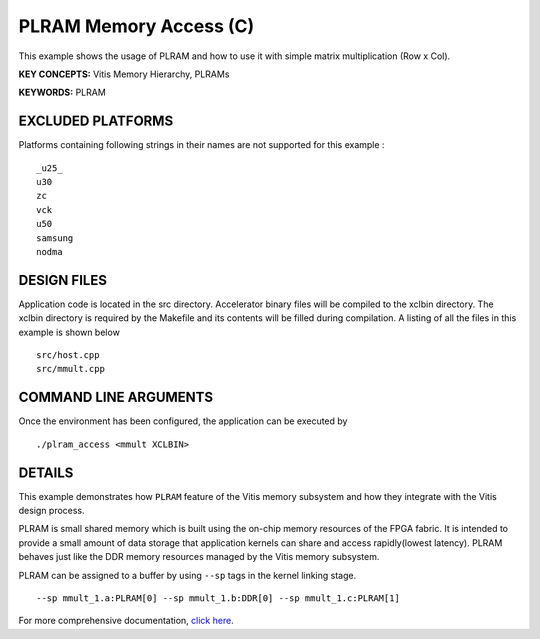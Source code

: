 PLRAM Memory Access (C)
=======================

This example shows the usage of PLRAM and how to use it with simple matrix multiplication (Row x Col).

**KEY CONCEPTS:** Vitis Memory Hierarchy, PLRAMs

**KEYWORDS:** PLRAM

EXCLUDED PLATFORMS
------------------

Platforms containing following strings in their names are not supported for this example :

::

   _u25_
   u30
   zc
   vck
   u50
   samsung
   nodma

DESIGN FILES
------------

Application code is located in the src directory. Accelerator binary files will be compiled to the xclbin directory. The xclbin directory is required by the Makefile and its contents will be filled during compilation. A listing of all the files in this example is shown below

::

   src/host.cpp
   src/mmult.cpp
   
COMMAND LINE ARGUMENTS
----------------------

Once the environment has been configured, the application can be executed by

::

   ./plram_access <mmult XCLBIN>

DETAILS
-------

This example demonstrates how ``PLRAM`` feature of the Vitis memory
subsystem and how they integrate with the Vitis design process.

PLRAM is small shared memory which is built using the on-chip memory
resources of the FPGA fabric. It is intended to provide a small amount
of data storage that application kernels can share and access
rapidly(lowest latency). PLRAM behaves just like the DDR memory
resources managed by the Vitis memory subsystem.

PLRAM can be assigned to a buffer by using ``--sp`` tags in the kernel
linking stage.

::

   --sp mmult_1.a:PLRAM[0] --sp mmult_1.b:DDR[0] --sp mmult_1.c:PLRAM[1]

For more comprehensive documentation, `click here <http://xilinx.github.io/Vitis_Accel_Examples>`__.